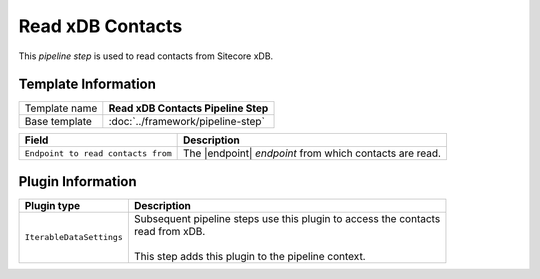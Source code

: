 Read xDB Contacts
=============================

This *pipeline step* is used to read contacts from Sitecore xDB.

Template Information
-----------------------------

+-----------------------------------+-----------------------------------------------------------------------+
| Template name                     | **Read xDB Contacts Pipeline Step**                                   |
+-----------------------------------+-----------------------------------------------------------------------+
| Base template                     | :doc:`../framework/pipeline-step`                                     |
+-----------------------------------+-----------------------------------------------------------------------+

.. |endpoint| replace:: :doc:`/components/endpoints/sitecore/index`

+---------------------------------------+-------------------------------------------------------------------+
| Field                                 | Description                                                       |
+=======================================+===================================================================+
| ``Endpoint to read contacts from``    | The |endpoint| *endpoint* from which contacts are read.           |   
+---------------------------------------+-------------------------------------------------------------------+

Plugin Information
-----------------------------

+-----------------------------------+-----------------------------------------------------------------------+
| Plugin type                       | Description                                                           |
+===================================+=======================================================================+
| ``IterableDataSettings``          | | Subsequent pipeline steps use this plugin to access the contacts    |
|                                   | | read from xDB.                                                      |
|                                   | |                                                                     |
|                                   | | This step adds this plugin to the pipeline context.                 |
+-----------------------------------+-----------------------------------------------------------------------+
